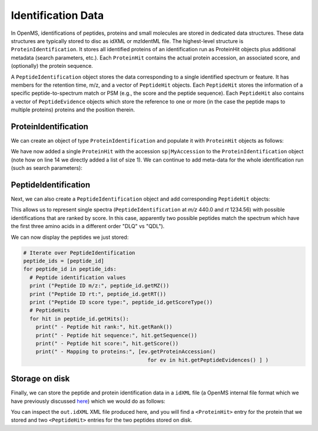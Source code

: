 Identification Data
====================

In OpenMS, identifications of peptides, proteins and small molecules are stored
in dedicated data structures. These data structures are typically stored to disc
as idXML or mzIdentML file. The highest-level structure is
``ProteinIdentification``. It stores all identified proteins of an identification
run as ProteinHit objects plus additional metadata (search parameters, etc.). Each
``ProteinHit`` contains the actual protein accession, an associated score, and
(optionally) the protein sequence. 

A ``PeptideIdentification`` object stores the
data corresponding to a single identified spectrum or feature. It has members
for the retention time, m/z, and a vector of ``PeptideHit`` objects. Each ``PeptideHit``
stores the information of a specific peptide-to-spectrum match or PSM (e.g., the score
and the peptide sequence). Each ``PeptideHit`` also contains a vector of
``PeptideEvidence`` objects which store the reference to one or more (in the case the
peptide maps to multiple proteins) proteins and the position therein.

ProteinIdentification
**********************

We can create an object of type ``ProteinIdentification``  and populate it with
``ProteinHit`` objects as follows: 

.. see doc/code_examples/Tutorial_IdentificationClasses.cpp

.. code-block:: python
  :linenos:

  from pyopenms import *

  # Create new protein identification object corresponding to a single search
  protein_id = ProteinIdentification()
  protein_id.setIdentifier("IdentificationRun1")

  # Each ProteinIdentification object stores a vector of protein hits
  protein_hit = ProteinHit()
  protein_hit.setAccession("sp|MyAccession")
  protein_hit.setSequence("PEPTIDERDLQMTQSPSSLSVSVGDRPEPTIDE")
  protein_hit.setScore(1.0)
  protein_hit.setMetaValue("target_decoy", b"target") # its a target protein

  protein_id.setHits([protein_hit])

We have now added a single ``ProteinHit`` with the accession ``sp|MyAccession`` to
the ``ProteinIdentification`` object (note how on line 14 we directly added a
list of size 1).  We can continue to add meta-data for the whole identification
run (such as search parameters):

.. code-block:: python
  :linenos:

  now = DateTime.now()
  date_string = now.getDate()
  protein_id.setDateTime(now)

  # Example of possible search parameters
  search_parameters = SearchParameters() # ProteinIdentification::SearchParameters
  search_parameters.db = "database"
  search_parameters.charges = "+2"
  protein_id.setSearchParameters(search_parameters)

  # Some search engine meta data
  protein_id.setSearchEngineVersion("v1.0.0")
  protein_id.setSearchEngine("SearchEngine")
  protein_id.setScoreType("HyperScore")

  # Iterate over all protein hits
  for hit in protein_id.getHits():
    print("Protein hit accession:", hit.getAccession())
    print("Protein hit sequence:", hit.getSequence())
    print("Protein hit score:", hit.getScore())


PeptideIdentification
**********************

Next, we can also create a ``PeptideIdentification`` object and add
corresponding ``PeptideHit`` objects:

.. code-block:: python
  :linenos:

  peptide_id = PeptideIdentification()

  peptide_id.setRT(1243.56)
  peptide_id.setMZ(440.0)
  peptide_id.setScoreType("ScoreType")
  peptide_id.setHigherScoreBetter(False)
  peptide_id.setIdentifier("IdentificationRun1")

  # define additional meta value for the peptide identification
  peptide_id.setMetaValue("AdditionalMetaValue", "Value")

  # create a new PeptideHit (best PSM, best score)
  peptide_hit = PeptideHit()
  peptide_hit.setScore(1.0)
  peptide_hit.setRank(1)
  peptide_hit.setCharge(2)
  peptide_hit.setSequence(AASequence.fromString("DLQM(Oxidation)TQSPSSLSVSVGDR"))
  
  ev = PeptideEvidence()
  ev.setProteinAccession("sp|MyAccession")
  ev.setAABefore(b"R")
  ev.setAAAfter(b"P")
  peptide_hit.setPeptideEvidences([ev])

  # create a new PeptideHit (second best PSM, lower score)
  peptide_hit2 = PeptideHit()
  peptide_hit2.setScore(0.5)
  peptide_hit2.setRank(2)
  peptide_hit2.setCharge(2)
  peptide_hit2.setSequence(AASequence.fromString("QDLMTQSPSSLSVSVGDR"))
  peptide_hit2.setPeptideEvidences([ev])
  
  # add PeptideHit to PeptideIdentification
  peptide_id.setHits([peptide_hit, peptide_hit2])
  
This allows us to represent single spectra (``PeptideIdentification`` at *m/z*
440.0 and *rt* 1234.56) with possible identifications that are ranked by score.
In this case, apparently two possible peptides match the spectrum which have
the first three amino acids in a different order "DLQ" vs "QDL").

We can now display the peptides we just stored:

.. code-block:: python

  # Iterate over PeptideIdentification
  peptide_ids = [peptide_id]
  for peptide_id in peptide_ids:
    # Peptide identification values
    print ("Peptide ID m/z:", peptide_id.getMZ())
    print ("Peptide ID rt:", peptide_id.getRT())
    print ("Peptide ID score type:", peptide_id.getScoreType())
    # PeptideHits
    for hit in peptide_id.getHits():
      print(" - Peptide hit rank:", hit.getRank())
      print(" - Peptide hit sequence:", hit.getSequence())
      print(" - Peptide hit score:", hit.getScore())
      print(" - Mapping to proteins:", [ev.getProteinAccession() 
                                          for ev in hit.getPeptideEvidences() ] )



Storage on disk
***************

Finally, we can store the peptide and protein identification data in a
``idXML`` file (a OpenMS internal file format which we have previously
discussed `here
<other_file_handling.html#identification-data-idxml-mzidentml-pepxml-protxml>`_)
which we would do as follows:

.. code-block:: python
  :linenos:

  # Store the identification data in an idXML file  
  IdXMLFile().store("out.idXML", [protein_id], peptide_ids)
  # and load it back into memory
  prot_ids = []; pep_ids = []
  IdXMLFile().load("out.idXML", prot_ids, pep_ids)

  # Iterate over all protein hits
  for protein_id in prot_ids:
    for hit in protein_id.getHits():
      print("Protein hit accession:", hit.getAccession())
      print("Protein hit sequence:", hit.getSequence())
      print("Protein hit score:", hit.getScore())
      print("Protein hit target/decoy:", hit.getMetaValue("target_decoy"))

  # Iterate over PeptideIdentification
  for peptide_id in pep_ids:
    # Peptide identification values
    print ("Peptide ID m/z:", peptide_id.getMZ())
    print ("Peptide ID rt:", peptide_id.getRT())
    print ("Peptide ID score type:", peptide_id.getScoreType())
    # PeptideHits
    for hit in peptide_id.getHits():
      print(" - Peptide hit rank:", hit.getRank())
      print(" - Peptide hit sequence:", hit.getSequence())
      print(" - Peptide hit score:", hit.getScore())
      print(" - Mapping to proteins:", [ev.getProteinAccession() for ev in hit.getPeptideEvidences() ] )

You can inspect the ``out.idXML`` XML file produced here, and you will find a ``<ProteinHit>`` entry for the protein that we stored and two ``<PeptideHit>`` entries for the two peptides stored on disk.


